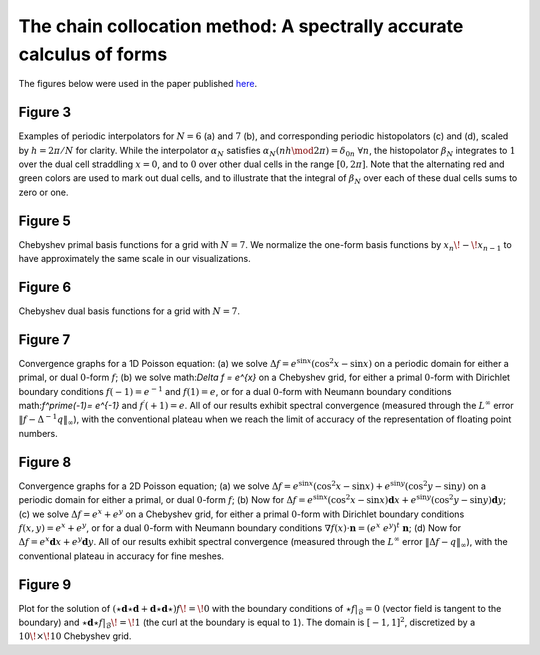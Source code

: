 
The chain collocation method: A spectrally accurate calculus of forms
=====================================================================

The figures below were used in the paper published here_.

.. _here: http://www.sciencedirect.com/science/article/pii/S0021999113005494

Figure 3
--------

Examples of periodic interpolators for :math:`N=6` (a) and :math:`7` (b), and
corresponding periodic histopolators (c) and (d), scaled by :math:`h=2\pi/N`
for clarity. While the interpolator :math:`\alpha_N` satisfies
:math:`\alpha_N(nh \mod 2\pi) = \delta_{0n} \; \forall n`, the histopolator
:math:`\beta_N` integrates to :math:`1` over the dual cell straddling
:math:`x=0`, and to :math:`0` over other dual cells in the range
:math:`[0,2\pi]`. Note that the alternating red and green colors are used to
mark out dual cells, and to illustrate that the integral of :math:`\beta_N`
over each of these dual cells sums to zero or one.

.. plot:: plot/cheb/plot_basis_fn.py

Figure 5
--------

Chebyshev primal basis functions for a grid with :math:`N=7`. We normalize the
one-form basis functions by :math:`x_n\!-\!x_{n-1}` to have approximately the
same scale in our visualizations.


.. plot:: plot/cheb/plot_basis_fn_chebyshev.py

Figure 6
--------
Chebyshev dual basis functions for a grid with :math:`N=7`.

.. plot:: plot/cheb/plot_basis_fn_chebyshev_dual.py


Figure 7
--------

Convergence graphs for a 1D Poisson equation: (a) we solve
:math:`\Delta f = e^{\sin x} (\cos^2 x - \sin x)` on a periodic domain for
either a primal, or dual :math:`0`-form :math:`f`; (b) we solve
math:`\Delta f = e^{x}` on a Chebyshev grid, for either a primal :math:`0`-form
with Dirichlet boundary conditions :math:`f(-1)=e^{-1}` and :math:`f(1)=e`, or
for a dual :math:`0`-form with Neumann boundary conditions
math:`f^\prime(-1)= e^{-1}` and :math:`f^\prime(+1)= e`. All of our results
exhibit spectral convergence (measured through the :math:`L^\infty` error
:math:`\|f - \Delta^{-1}q \|_\infty`), with the conventional plateau when we
reach the limit of accuracy of the representation of floating point numbers.

.. plot:: plot/cheb/poisson1d_periodic.py
.. plot:: plot/cheb/poisson1d_cheb.py

Figure 8
--------

Convergence graphs for a 2D Poisson equation; (a) we solve
:math:`\Delta f = e^{\sin x} (\cos^2 x - \sin x)+e^{\sin y} (\cos^2 y - \sin y)`
on a periodic domain for either a primal, or dual :math:`0`-form :math:`f`; (b)
Now for
:math:`\Delta f = e^{\sin x} (\cos^2 x - \sin x) \mathbf{d}x +e^{\sin y} (\cos^2 y - \sin y) \mathbf{d}y`;
(c) we solve :math:`\Delta f = e^{x}+e^{y}` on a Chebyshev grid, for either a
primal :math:`0`-form with Dirichlet boundary conditions
:math:`f(x,y)=e^{x}+e^{y}`, or for a dual :math:`0`-form with Neumann boundary
conditions :math:`\nabla f(x) \cdot \mathbf{n} = (e^x\;e^y)^t \;\mathbf{n}`;
(d) Now for :math:`\Delta f = e^{x} \mathbf{d}x+e^{y}\mathbf{d}y`. All of our
results exhibit spectral convergence (measured through the :math:`L^\infty`
error :math:`\|\Delta f - q \|_\infty`), with the conventional plateau in
accuracy for fine meshes.

.. plot:: plot/cheb/poisson2d_periodic.py
.. plot:: plot/cheb/poisson2d_cheb.py

Figure 9
--------

Plot for the solution of
:math:`(\star\mathbf{d}\star\mathbf{d}+\mathbf{d}\star\mathbf{d}\star)f\!=\!0`
with the boundary conditions of :math:`\star f |_{\mathcal{B}} = 0` (vector
field is tangent to the boundary) and
:math:`\star\mathbf{d}\star f |_{\mathcal{B}}\!=\!1` (the curl at the boundary
is equal to :math:`1`). The domain is :math:`[-1,1]^2`, discretized by a
:math:`10\!\times\!10` Chebyshev grid.


.. plot:: plot/cheb/poisson_2d_example.py

